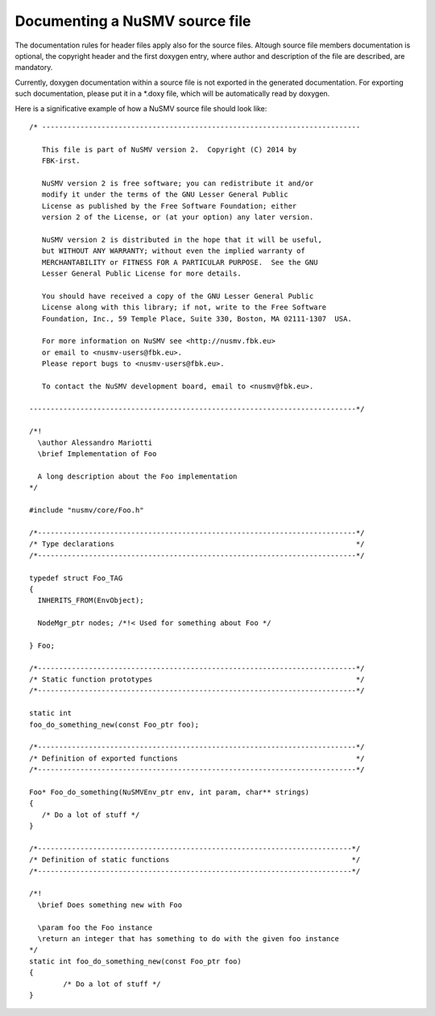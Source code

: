 ===============================
Documenting a NuSMV source file
===============================

.. highlight:: c

The documentation rules for header files apply also for the source
files. Altough source file members documentation is optional, the
copyright header and the first doxygen entry, where author and
description of the file are described, are mandatory.

Currently, doxygen documentation within a source file is not exported
in the generated documentation. For exporting such documentation,
please put it in a *.doxy file, which will be automatically read by
doxygen.

Here is a significative example of how a NuSMV source file should look
like::

    /* ---------------------------------------------------------------------------

       This file is part of NuSMV version 2.  Copyright (C) 2014 by
       FBK-irst.

       NuSMV version 2 is free software; you can redistribute it and/or
       modify it under the terms of the GNU Lesser General Public
       License as published by the Free Software Foundation; either
       version 2 of the License, or (at your option) any later version.

       NuSMV version 2 is distributed in the hope that it will be useful,
       but WITHOUT ANY WARRANTY; without even the implied warranty of
       MERCHANTABILITY or FITNESS FOR A PARTICULAR PURPOSE.  See the GNU
       Lesser General Public License for more details.

       You should have received a copy of the GNU Lesser General Public
       License along with this library; if not, write to the Free Software
       Foundation, Inc., 59 Temple Place, Suite 330, Boston, MA 02111-1307  USA.

       For more information on NuSMV see <http://nusmv.fbk.eu>
       or email to <nusmv-users@fbk.eu>.
       Please report bugs to <nusmv-users@fbk.eu>.

       To contact the NuSMV development board, email to <nusmv@fbk.eu>.

    -----------------------------------------------------------------------------*/

    /*!
      \author Alessandro Mariotti
      \brief Implementation of Foo

      A long description about the Foo implementation
    */

    #include "nusmv/core/Foo.h"

    /*---------------------------------------------------------------------------*/
    /* Type declarations                                                         */
    /*---------------------------------------------------------------------------*/

    typedef struct Foo_TAG
    {
      INHERITS_FROM(EnvObject);

      NodeMgr_ptr nodes; /*!< Used for something about Foo */

    } Foo;

    /*---------------------------------------------------------------------------*/
    /* Static function prototypes                                                */
    /*---------------------------------------------------------------------------*/

    static int
    foo_do_something_new(const Foo_ptr foo);

    /*---------------------------------------------------------------------------*/
    /* Definition of exported functions                                          */
    /*---------------------------------------------------------------------------*/

    Foo* Foo_do_something(NuSMVEnv_ptr env, int param, char** strings)
    {
       /* Do a lot of stuff */
    }

    /*--------------------------------------------------------------------------*/
    /* Definition of static functions                                           */
    /*--------------------------------------------------------------------------*/

    /*!
      \brief Does something new with Foo

      \param foo the Foo instance
      \return an integer that has something to do with the given foo instance
    */
    static int foo_do_something_new(const Foo_ptr foo)
    {
            /* Do a lot of stuff */
    }
